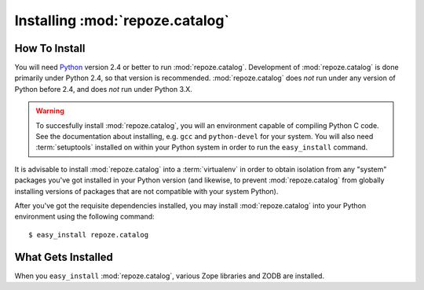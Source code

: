 Installing :mod:`repoze.catalog`
================================

How To Install
--------------

You will need `Python <http://python.org>`_ version 2.4 or better to
run :mod:`repoze.catalog`.  Development of :mod:`repoze.catalog` is
done primarily under Python 2.4, so that version is recommended.
:mod:`repoze.catalog` does *not* run under any version of Python
before 2.4, and does *not* run under Python 3.X.

.. warning:: To succesfully install :mod:`repoze.catalog`, you will an
   environment capable of compiling Python C code.  See the
   documentation about installing, e.g. ``gcc`` and ``python-devel``
   for your system.  You will also need :term:`setuptools` installed
   on within your Python system in order to run the ``easy_install``
   command.

It is advisable to install :mod:`repoze.catalog` into a
:term:`virtualenv` in order to obtain isolation from any "system"
packages you've got installed in your Python version (and likewise, to
prevent :mod:`repoze.catalog` from globally installing versions of
packages that are not compatible with your system Python).

After you've got the requisite dependencies installed, you may install
:mod:`repoze.catalog` into your Python environment using the following
command::

  $ easy_install repoze.catalog

What Gets Installed
-------------------

When you ``easy_install`` :mod:`repoze.catalog`, various Zope
libraries and ZODB are installed.
